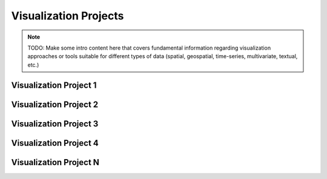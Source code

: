 Visualization Projects
===============================================
.. note::
   TODO: Make some intro content here that covers fundamental information regarding visualization approaches or tools suitable for different types of data (spatial, geospatial, time-series, multivariate, textual, etc.)

Visualization Project 1
-------------------------

Visualization Project 2
-------------------------

Visualization Project 3
-------------------------

Visualization Project 4
------------------------

Visualization Project N
-------------------------

